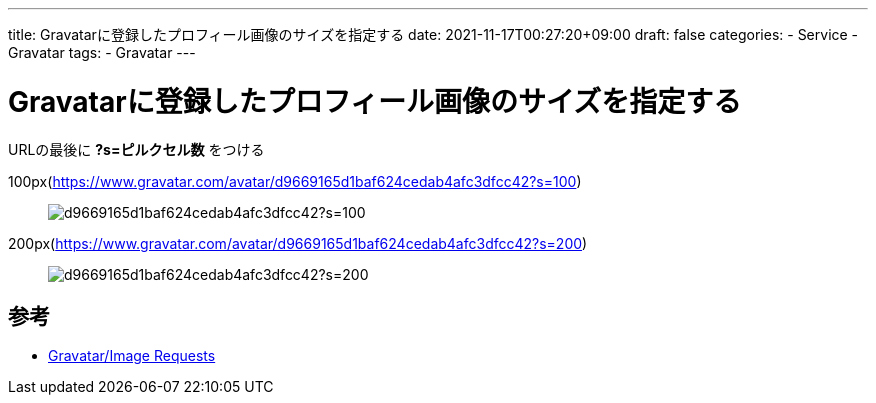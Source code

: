 ---
title: Gravatarに登録したプロフィール画像のサイズを指定する
date: 2021-11-17T00:27:20+09:00
draft: false
categories:
  - Service
  - Gravatar
tags:
  - Gravatar
---

= Gravatarに登録したプロフィール画像のサイズを指定する

URLの最後に *?s=ピルクセル数* をつける

100px(https://www.gravatar.com/avatar/d9669165d1baf624cedab4afc3dfcc42?s=100)::
image:https://www.gravatar.com/avatar/d9669165d1baf624cedab4afc3dfcc42?s=100[]

200px(https://www.gravatar.com/avatar/d9669165d1baf624cedab4afc3dfcc42?s=200)::
image:https://www.gravatar.com/avatar/d9669165d1baf624cedab4afc3dfcc42?s=200[]

== 参考

* https://ja.gravatar.com/site/implement/images/[Gravatar/Image Requests]